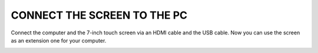 CONNECT THE SCREEN TO THE PC
===============================

Connect the computer and the 7-inch touch screen via an HDMI cable and the USB cable. Now you can use the screen as an extension one for your computer. 

.. image:: img/pc.png